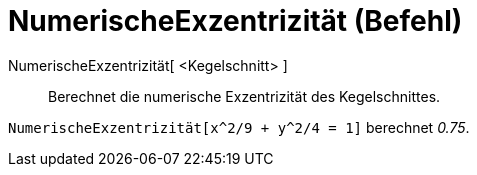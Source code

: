 = NumerischeExzentrizität (Befehl)
:page-en: commands/Eccentricity_Command
ifdef::env-github[:imagesdir: /de/modules/ROOT/assets/images]

NumerischeExzentrizität[ <Kegelschnitt> ]::
  Berechnet die numerische Exzentrizität des Kegelschnittes.

[EXAMPLE]
====

`++NumerischeExzentrizität[x^2/9 + y^2/4 = 1]++` berechnet _0.75_.

====
